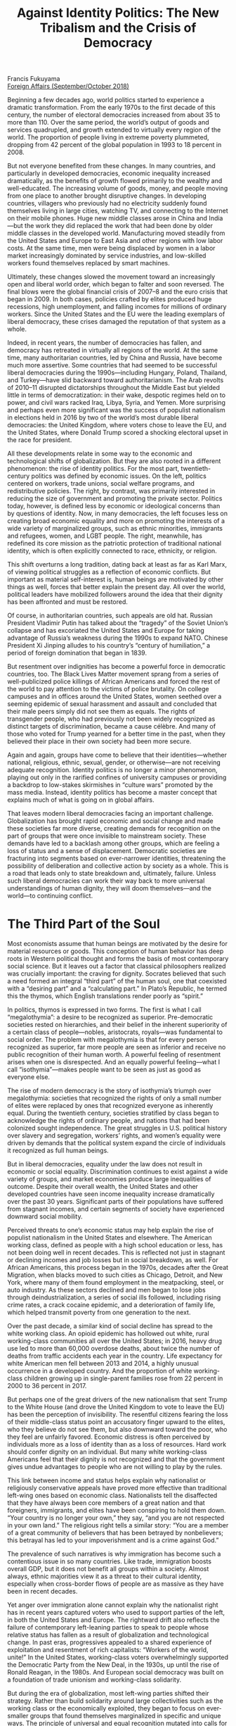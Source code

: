 #+TITLE: Against Identity Politics: The New Tribalism and the Crisis of Democracy
#+OPTIONS: toc:nil; num:nil; ^:nil; ':t; \n:t

Francis Fukuyama
[[https://www.foreignaffairs.com/articles/americas/2018-08-14/against-identity-politics-tribalism-francis-fukuyama][Foreign Affairs (September/October 2018)]]

Beginning a few decades ago, world politics started to experience a dramatic transformation. From the early 1970s to the first decade of this century, the number of electoral democracies increased from about 35 to more than 110. Over the same period, the world’s output of goods and services quadrupled, and growth extended to virtually every region of the world. The proportion of people living in extreme poverty plummeted, dropping from 42 percent of the global population in 1993 to 18 percent in 2008.

But not everyone benefited from these changes. In many countries, and particularly in developed democracies, economic inequality increased dramatically, as the benefits of growth flowed primarily to the wealthy and well-educated. The increasing volume of goods, money, and people moving from one place to another brought disruptive changes. In developing countries, villagers who previously had no electricity suddenly found themselves living in large cities, watching TV, and connecting to the Internet on their mobile phones. Huge new middle classes arose in China and India—but the work they did replaced the work that had been done by older middle classes in the developed world. Manufacturing moved steadily from the United States and Europe to East Asia and other regions with low labor costs. At the same time, men were being displaced by women in a labor market increasingly dominated by service industries, and low-skilled workers found themselves replaced by smart machines.

Ultimately, these changes slowed the movement toward an increasingly open and liberal world order, which began to falter and soon reversed. The final blows were the global financial crisis of 2007–8 and the euro crisis that began in 2009. In both cases, policies crafted by elites produced huge recessions, high unemployment, and falling incomes for millions of ordinary workers. Since the United States and the EU were the leading exemplars of liberal democracy, these crises damaged the reputation of that system as a whole.

Indeed, in recent years, the number of democracies has fallen, and democracy has retreated in virtually all regions of the world. At the same time, many authoritarian countries, led by China and Russia, have become much more assertive. Some countries that had seemed to be successful liberal democracies during the 1990s—including Hungary, Poland, Thailand, and Turkey—have slid backward toward authoritarianism. The Arab revolts of 2010–11 disrupted dictatorships throughout the Middle East but yielded little in terms of democratization: in their wake, despotic regimes held on to power, and civil wars racked Iraq, Libya, Syria, and Yemen. More surprising and perhaps even more significant was the success of populist nationalism in elections held in 2016 by two of the world’s most durable liberal democracies: the United Kingdom, where voters chose to leave the EU, and the United States, where Donald Trump scored a shocking electoral upset in the race for president. 

All these developments relate in some way to the economic and technological shifts of globalization. But they are also rooted in a different phenomenon: the rise of identity politics. For the most part, twentieth-century politics was defined by economic issues. On the left, politics centered on workers, trade unions, social welfare programs, and redistributive policies. The right, by contrast, was primarily interested in reducing the size of government and promoting the private sector. Politics today, however, is defined less by economic or ideological concerns than by questions of identity. Now, in many democracies, the left focuses less on creating broad economic equality and more on promoting the interests of a wide variety of marginalized groups, such as ethnic minorities, immigrants and refugees, women, and LGBT people. The right, meanwhile, has redefined its core mission as the patriotic protection of traditional national identity, which is often explicitly connected to race, ethnicity, or religion.

This shift overturns a long tradition, dating back at least as far as Karl Marx, of viewing political struggles as a reflection of economic conflicts. But important as material self-interest is, human beings are motivated by other things as well, forces that better explain the present day. All over the world, political leaders have mobilized followers around the idea that their dignity has been affronted and must be restored.

Of course, in authoritarian countries, such appeals are old hat. Russian President Vladimir Putin has talked about the “tragedy” of the Soviet Union’s collapse and has excoriated the United States and Europe for taking advantage of Russia’s weakness during the 1990s to expand NATO. Chinese President Xi Jinping alludes to his country’s “century of humiliation,” a period of foreign domination that began in 1839. 

But resentment over indignities has become a powerful force in democratic countries, too. The Black Lives Matter movement sprang from a series of well-publicized police killings of African Americans and forced the rest of the world to pay attention to the victims of police brutality. On college campuses and in offices around the United States, women seethed over a seeming epidemic of sexual harassment and assault and concluded that their male peers simply did not see them as equals. The rights of transgender people, who had previously not been widely recognized as distinct targets of discrimination, became a cause célèbre. And many of those who voted for Trump yearned for a better time in the past, when they believed their place in their own society had been more secure. 

Again and again, groups have come to believe that their identities—whether national, religious, ethnic, sexual, gender, or otherwise—are not receiving adequate recognition. Identity politics is no longer a minor phenomenon, playing out only in the rarified confines of university campuses or providing a backdrop to low-stakes skirmishes in “culture wars” promoted by the mass media. Instead, identity politics has become a master concept that explains much of what is going on in global affairs.

That leaves modern liberal democracies facing an important challenge. Globalization has brought rapid economic and social change and made these societies far more diverse, creating demands for recognition on the part of groups that were once invisible to mainstream society. These demands have led to a backlash among other groups, which are feeling a loss of status and a sense of displacement. Democratic societies are fracturing into segments based on ever-narrower identities, threatening the possibility of deliberation and collective action by society as a whole. This is a road that leads only to state breakdown and, ultimately, failure. Unless such liberal democracies can work their way back to more universal understandings of human dignity, they will doom themselves—and the world—to continuing conflict.

* The Third Part of the Soul
Most economists assume that human beings are motivated by the desire for material resources or goods. This conception of human behavior has deep roots in Western political thought and forms the basis of most contemporary social science. But it leaves out a factor that classical philosophers realized was crucially important: the craving for dignity. Socrates believed that such a need formed an integral “third part” of the human soul, one that coexisted with a “desiring part” and a “calculating part.” In Plato’s Republic, he termed this the thymos, which English translations render poorly as “spirit.” 

In politics, thymos is expressed in two forms. The first is what I call “megalothymia”: a desire to be recognized as superior. Pre-democratic societies rested on hierarchies, and their belief in the inherent superiority of a certain class of people—nobles, aristocrats, royals—was fundamental to social order. The problem with megalothymia is that for every person recognized as superior, far more people are seen as inferior and receive no public recognition of their human worth. A powerful feeling of resentment arises when one is disrespected. And an equally powerful feeling—what I call “isothymia”—makes people want to be seen as just as good as everyone else. 

The rise of modern democracy is the story of isothymia’s triumph over megalothymia: societies that recognized the rights of only a small number of elites were replaced by ones that recognized everyone as inherently equal. During the twentieth century, societies stratified by class began to acknowledge the rights of ordinary people, and nations that had been colonized sought independence. The great struggles in U.S. political history over slavery and segregation, workers’ rights, and women’s equality were driven by demands that the political system expand the circle of individuals it recognized as full human beings.

But in liberal democracies, equality under the law does not result in economic or social equality. Discrimination continues to exist against a wide variety of groups, and market economies produce large inequalities of outcome. Despite their overall wealth, the United States and other developed countries have seen income inequality increase dramatically over the past 30 years. Significant parts of their populations have suffered from stagnant incomes, and certain segments of society have experienced downward social mobility. 

Perceived threats to one’s economic status may help explain the rise of populist nationalism in the United States and elsewhere. The American working class, defined as people with a high school education or less, has not been doing well in recent decades. This is reflected not just in stagnant or declining incomes and job losses but in social breakdown, as well. For African Americans, this process began in the 1970s, decades after the Great Migration, when blacks moved to such cities as Chicago, Detroit, and New York, where many of them found employment in the meatpacking, steel, or auto industry. As these sectors declined and men began to lose jobs through deindustrialization, a series of social ills followed, including rising crime rates, a crack cocaine epidemic, and a deterioration of family life, which helped transmit poverty from one generation to the next.

Over the past decade, a similar kind of social decline has spread to the white working class. An opioid epidemic has hollowed out white, rural working-class communities all over the United States; in 2016, heavy drug use led to more than 60,000 overdose deaths, about twice the number of deaths from traffic accidents each year in the country. Life expectancy for white American men fell between 2013 and 2014, a highly unusual occurrence in a developed country. And the proportion of white working-class children growing up in single-parent families rose from 22 percent in 2000 to 36 percent in 2017.

But perhaps one of the great drivers of the new nationalism that sent Trump to the White House (and drove the United Kingdom to vote to leave the EU) has been the perception of invisibility. The resentful citizens fearing the loss of their middle-class status point an accusatory finger upward to the elites, who they believe do not see them, but also downward toward the poor, who they feel are unfairly favored. Economic distress is often perceived by individuals more as a loss of identity than as a loss of resources. Hard work should confer dignity on an individual. But many white working-class Americans feel that their dignity is not recognized and that the government gives undue advantages to people who are not willing to play by the rules.

This link between income and status helps explain why nationalist or religiously conservative appeals have proved more effective than traditional left-wing ones based on economic class. Nationalists tell the disaffected that they have always been core members of a great nation and that foreigners, immigrants, and elites have been conspiring to hold them down. “Your country is no longer your own,” they say, “and you are not respected in your own land.” The religious right tells a similar story: “You are a member of a great community of believers that has been betrayed by nonbelievers; this betrayal has led to your impoverishment and is a crime against God.”

The prevalence of such narratives is why immigration has become such a contentious issue in so many countries. Like trade, immigration boosts overall GDP, but it does not benefit all groups within a society. Almost always, ethnic majorities view it as a threat to their cultural identity, especially when cross-border flows of people are as massive as they have been in recent decades. 

Yet anger over immigration alone cannot explain why the nationalist right has in recent years captured voters who used to support parties of the left, in both the United States and Europe. The rightward drift also reflects the failure of contemporary left-leaning parties to speak to people whose relative status has fallen as a result of globalization and technological change. In past eras, progressives appealed to a shared experience of exploitation and resentment of rich capitalists: “Workers of the world, unite!” In the United States, working-class voters overwhelmingly supported the Democratic Party from the New Deal, in the 1930s, up until the rise of Ronald Reagan, in the 1980s. And European social democracy was built on a foundation of trade unionism and working-class solidarity. 

But during the era of globalization, most left-wing parties shifted their strategy. Rather than build solidarity around large collectivities such as the working class or the economically exploited, they began to focus on ever-smaller groups that found themselves marginalized in specific and unique ways. The principle of universal and equal recognition mutated into calls for special recognition. Over time, this phenomenon migrated from the left to the right.

* The Triumph of Identity
In the 1960s, powerful new social movements emerged across the world’s developed liberal democracies. Civil rights activists in the United States demanded that the country fulfill the promise of equality made in the Declaration of Independence and written into the U.S. Constitution after the Civil War. This was soon followed by the feminist movement, which similarly sought equal treatment for women, a cause that both stimulated and was shaped by a massive influx of women into the labor market. A parallel social revolution shattered traditional norms regarding sexuality and the family, and the environmental movement reshaped attitudes toward nature. Subsequent years would see new movements promoting the rights of the disabled, Native Americans, immigrants, gay men and women, and, eventually, transgender people. But even when laws changed to provide more opportunities and stronger legal protections to the marginalized, groups continued to differ from one another in their behavior, performance, wealth, traditions, and customs; bias and bigotry remained commonplace among individuals; and minorities continued to cope with the burdens of discrimination, prejudice, disrespect, and invisibility. 

This presented each marginalized group with a choice: it could demand that society treat its members the same way it treated the members of dominant groups, or it could assert a separate identity for its members and demand respect for them as different from the mainstream society. Over time, the latter strategy tended to win out: the early civil rights movement of Martin Luther King, Jr., demanded that American society treat black people the way it treated white people. By the end of the 1960s, however, groups such as the Black Panthers and the Nation of Islam emerged and argued that black people had their own traditions and consciousness; in their view, black people needed to take pride in themselves for who they were and not heed what the broader society wanted them to be. The authentic inner selves of black Americans were not the same as those of white people, they argued; they were shaped by the unique experience of growing up black in a hostile society dominated by whites. That experience was defined by violence, racism, and denigration and could not be appreciated by people who grew up in different circumstances.

These themes have been taken up in today’s Black Lives Matter movement, which began with demands for justice for individual victims of police violence but soon broadened into an effort to make people more aware of the nature of day-to-day existence for black Americans. Writers such as Ta-Nehisi Coates have connected contemporary police violence against African Americans to the long history of slavery and lynching. In the view of Coates and others, this history constitutes part of an unbridgeable gulf of understanding between blacks and whites.

A similar evolution occurred within the feminist movement. The demands of the mainstream movement were focused on equal treatment for women in employment, education, the courts, and so on. But from the beginning, an important strand of feminist thought proposed that the consciousness and life experiences of women were fundamentally different from those of men and that the movement’s aim should not be to simply facilitate women’s behaving and thinking like men.

Other movements soon seized on the importance of lived experience to their struggles. Marginalized groups increasingly demanded not only that laws and institutions treat them as equal to dominant groups but also that the broader society recognize and even celebrate the intrinsic differences that set them apart. The term “multiculturalism”—originally merely referring to a quality of diverse societies—became a label for a political program that valued each separate culture and each lived experience equally, at times by drawing special attention to those that had been invisible or undervalued in the past. This kind of multiculturalism at first was about large cultural groups, such as French-speaking Canadians, or Muslim immigrants, or African Americans. But soon it became a vision of a society fragmented into many small groups with distinct experiences, as well as groups defined by the intersection of different forms of discrimination, such as women of color, whose lives could not be understood through the lens of either race or gender alone.

The left began to embrace multiculturalism just as it was becoming harder to craft policies that would bring about large-scale socio-economic change. By the 1980s, progressive groups throughout the developed world were facing an existential crisis. The far left had been defined for the first half of the century by the ideals of revolutionary Marxism and its vision of radical egalitarianism. The social democratic left had a different agenda: it accepted liberal democracy but sought to expand the welfare state to cover more people with more social protections. But both Marxists and social democrats hoped to increase socioeconomic equality through the use of state power, by expanding access to social services to all citizens and by redistributing wealth.

As the twentieth century drew to a close, the limits of this strategy became clear. Marxists had to confront the fact that communist societies in China and the Soviet Union had turned into grotesque and oppressive dictatorships. At the same time, the working class in most industrialized democracies had grown richer and had begun to merge with the middle class. Communist revolution and the abolition of private property fell off the agenda. The social democratic left also reached a dead end when its goal of an ever-expanding welfare state bumped into the reality of fiscal constraints during the turbulent 1970s. Governments responded by printing money, leading to inflation and financial crises. Redistributive programs were creating perverse incentives that discouraged work, savings, and entrepreneurship, which in turn shrank the overall economic pie. Inequality remained deeply entrenched, despite ambitious efforts to eradicate it, such as U.S. President Lyndon Johnson’s Great Society initiatives. With China’s shift toward a market economy after 1978 and the collapse of the Soviet Union in 1991, the Marxist left largely fell apart, and the social democrats were left to make their peace with capitalism. 

The left’s diminished ambitions for large-scale socioeconomic reform converged with its embrace of identity politics and multiculturalism in the final decades of the twentieth century. The left continued to be defined by its passion for equality—by isothymia—but its agenda shifted from the earlier emphasis on the working class to the demands of an ever-widening circle of marginalized minorities. Many activists came to see the old working class and their trade unions as a privileged stratum that demonstrated little sympathy for the plight of immigrants and racial minorities. They sought to expand the rights of a growing list of groups rather than improve the economic conditions of individuals. In the process, the old working class was left behind.

* From Left to Right
The left’s embrace of identity politics was both understandable and necessary. The lived experiences of distinct identity groups differ, and they often need to be addressed in ways specific to those groups. Outsiders often fail to perceive the harm they are doing by their actions, as many men realized in the wake of the #MeToo movement’s revelations regarding sexual harassment and sexual assault. Identity politics aims to change culture and behavior in ways that have real material benefits for many people.

By turning a spotlight on narrower experiences of injustice, identity politics has brought about welcome changes in cultural norms and has produced concrete public policies that have helped many people. The Black Lives Matter movement has made police departments across the United States much more conscious of the way they treat minorities, even though police abuse still persists. The #MeToo movement has broadened popular understanding of sexual assault and has opened an important discussion of the inadequacies of existing criminal law in dealing with it. Its most important consequence is probably the change it has already wrought in the way that women and men interact in workplaces.

So there is nothing wrong with identity politics as such; it is a natural and inevitable response to injustice. But the tendency of identity politics to focus on cultural issues has diverted energy and attention away from serious thinking on the part of progressives about how to reverse the 30-year trend in most liberal democracies toward greater socioeconomic inequality. It is easier to argue over cultural issues than it is to change policies, easier to include female and minority authors in college curricula than to increase the incomes and expand the opportunities of women and minorities outside the ivory tower. What is more, many of the constituencies that have been the focus of recent campaigns driven by identity politics, such as female executives in Silicon Valley and female Hollywood stars, are near the top of the income distribution. Helping them achieve greater equality is a good thing, but it will do little to address the glaring disparities between the top one percent of earners and everyone else.

Today’s left-wing identity politics also diverts attention from larger groups whose serious problems have been ignored. Until recently, activists on the left had little to say about the burgeoning opioid crisis or the fate of children growing up in impoverished single-parent families in the rural United States. And the Democrats have put forward no ambitious strategies to deal with the potentially immense job losses that will accompany advancing automation or the income disparities that technology may bring to all Americans. 

Moreover, the left’s identity politics poses a threat to free speech and to the kind of rational discourse needed to sustain a democracy. Liberal democracies are committed to protecting the right to say virtually anything in a marketplace of ideas, particularly in the political sphere. But the preoccupation with identity has clashed with the need for civic discourse. The focus on lived experience by identity groups prioritizes the emotional world of the inner self over the rational examination of issues in the outside world and privileges sincerely held opinions over a process of reasoned deliberation that may force one to abandon prior opinions. The fact that an assertion is offensive to someone’s sense of self-worth is often seen as grounds for silencing or disparaging the individual who made it.

A reliance on identity politics also has weaknesses as a political strategy. The current dysfunction and decay of the U.S. political system are related to extreme and ever-growing polarization, which has made routine governing an exercise in brinkmanship. Most of the blame for this belongs to the right. As the political scientists Thomas Mann and Norman Ornstein have argued, the Republican Party has moved much more rapidly toward its far-right wing than the Democratic Party has moved in the opposite direction. But both parties have moved away from the center. Left-wing activists focused on identity issues are seldom representative of the electorate as a whole; indeed, their concerns often alienate mainstream voters. 

But perhaps the worst thing about identity politics as currently practiced by the left is that it has stimulated the rise of identity politics on the right. This is due in no small part to the left’s embrace of political correctness, a social norm that prohibits people from publicly expressing their beliefs or opinions without fearing moral opprobrium. Every society has certain views that run counter to its foundational ideas of legitimacy and therefore are off-limits in public discourse. But the constant discovery of new identities and the shifting grounds for acceptable speech are hard to follow. In a society highly attuned to group dignity, new boundaries lines keep appearing, and previously acceptable ways of talking or expressing oneself become offensive. Today, for example, merely using the words “he” or “she” in certain contexts might be interpreted as a sign of insensitivity to intersex or transgender people. But such utterances threaten no fundamental democratic principles; rather, they challenge the dignity of a particular group and denote a lack of awareness of or sympathy for that group’s struggles.

In reality, only a relatively small number of writers, artists, students, and intellectuals on the left espouse the most extreme forms of political correctness. But those instances are picked up by the conservative media, which use them to tar the left as a whole. This may explain one of the extraordinary aspects of the 2016 U.S. presidential election, which was Trump’s popularity among a core group of supporters despite behavior that, in an earlier era, would have doomed a presidential bid. During the campaign, Trump mocked a journalist’s physical disabilities, characterized Mexicans as rapists and criminals, and was heard on a recording bragging that he had groped women. Those statements were less transgressions against political correctness than transgressions against basic decency, and many of Trump’s supporters did not necessarily approve of them or of other outrageous comments that Trump made. But at a time when many Americans believe that public speech is excessively policed, Trump’s supporters like that he is not intimidated by the pressure to avoid giving offense. In an era shaped by political correctness, Trump represents a kind of authenticity that many Americans admire: he may be malicious, bigoted, and unpresidential, but at least he says what he thinks.

And yet Trump’s rise did not reflect a conservative rejection of identity politics; in fact, it reflected the right’s embrace of identity politics. Many of Trump’s white working-class supporters feel that they have been disregarded by elites. People living in rural areas, who are the backbone of populist movements not just in the United States but also in many European countries, often believe that their values are threatened by cosmopolitan, urban elites. And although they are members of a dominant ethnic group, many members of the white working class see themselves as victimized and marginalized. Such sentiments have paved the way for the emergence of a right-wing identity politics that, at its most extreme, takes the form of explicitly racist white nationalism.

Trump has directly contributed to this process. His transformation from real estate mogul and reality-television star to political contender took off after he became the most famous promoter of the racist “birther” conspiracy theory, which cast doubt on Barack Obama’s eligibility to serve as president. As a candidate, he was evasive when asked about the fact that the former Ku Klux Klan leader David Duke had endorsed him, and he complained that a U.S. federal judge overseeing a lawsuit against Trump University was treating him “unfairly” because of the judge’s Mexican heritage. After a violent gathering of white nationalists in Charlottesville, Virginia, in August 2017—where a white nationalist killed a counterprotester—Trump averred that there were “very fine people on both sides.” And he has spent a lot of time singling out black athletes and celebrities for criticism and has been happy to exploit anger over the removal of statues honoring Confederate leaders. 

Thanks to Trump, white nationalism has moved from the fringes to something resembling the mainstream. Its proponents complain that although it is politically acceptable to talk about black rights, or women’s rights, or gay rights, it is not possible to advocate the rights of white Americans without being branded a racist. The practitioners of identity politics on the left would argue that the right’s assertions of identity are illegitimate and cannot be placed on the same moral plane as those of minorities, women, and other marginalized groups, since they reflect the perspective of a historically privileged community. That is clearly true. Conservatives greatly exaggerate the extent to which minority groups receive advantages, just as they exaggerate the extent to which political correctness muzzles free speech. The reality for many marginalized groups remains unchanged: African Americans continue to be subjected to police violence; women are still assaulted and harassed.

What is notable, however, is how the right has adopted language and framing from the left: the idea that whites are being victimized, that their situation and suffering are invisible to the rest of society, and that the social and political structures responsible for this situation—especially the media and the political establishment—need to be smashed. Across the ideological spectrum, identity politics is the lens through which most social issues are now seen.

* A Need for Creed
Societies need to protect marginalized and excluded groups, but they also need to achieve common goals through deliberation and consensus. The shift in the agendas of both the left and the right toward the protection of narrow group identities ultimately threatens that process. The remedy is not to abandon the idea of identity, which is central to the way that modern people think about themselves and their surrounding societies; it is to define larger and more integrative national identities that take into account the de facto diversity of liberal democratic societies. 

Human societies cannot get away from identity or identity politics. Identity is a “powerful moral idea,” in the philosopher Charles Taylor’s phrase, built on the universal human characteristic of thymos. This moral idea tells people that they have authentic inner selves that are not being recognized and suggests that external society may be false and repressive. It focuses people’s natural demand for recognition of their dignity and provides language for expressing the resentments that arise when such recognition is not forthcoming.

It would be neither possible nor desirable for such demands for dignity to disappear. Liberal democracy is built on the rights of individuals to enjoy an equal degree of choice and agency in determining their collective political lives. But many people are not satisfied with equal recognition as generic human beings. In some sense, this is a condition of modern life. Modernization means constant change and disruption and the opening up of choices that did not exist before. This is by and large a good thing: over generations, millions of people have fled traditional communities that did not offer them choices in favor of communities that did. But the freedom and degree of choice that exist in a modern liberal society can also leave people unhappy and disconnected from their fellow human beings. They find themselves nostalgic for the community and structured life they think they have lost, or that their ancestors supposedly possessed. The authentic identities they are seeking are ones that bind them to other people. People who feel this way can be seduced by leaders who tell them that they have been betrayed and disrespected by existing power structures and that they are members of important communities whose greatness will again be recognized.

The nature of modern identity, however, is to be changeable. Some individuals may persuade themselves that their identity is based on their biology and is outside their control. But citizens of modern societies have multiple identities, ones that are shaped by social interactions. People have identities defined by their race, gender, workplace, education, affinities, and nation. And although the logic of identity politics is to divide societies into small, self-regarding groups, it is also possible to create identities that are broader and more integrative. One does not have to deny the lived experiences of individuals to recognize that they can also share values and aspirations with much broader circles of citizens. Lived experience, in other words, can become just plain experience—something that connects individuals to people unlike themselves, rather than setting them apart. So although no democracy is immune from identity politics in the modern world, all of them can steer it back to broader forms of mutual respect.

The first and most obvious place to start is by countering the specific abuses that lead to group victimhood and marginalization, such as police violence against minorities and sexual harassment. No critique of identity politics should imply that these are not real and urgent problems that require concrete solutions. But the United States and other liberal democracies have to go further than that. Governments and civil society groups must focus on integrating smaller groups into larger wholes. Democracies need to promote what political scientists call “creedal national identities,” which are built not around shared personal characteristics, lived experiences, historical ties, or religious convictions but rather around core values and beliefs. The idea is to encourage citizens to identify with their countries’ foundational ideals and use public policies to deliberately assimilate newcomers.

Combating the pernicious influence of identity politics will prove quite difficult in Europe. In recent decades, the European left has supported a form of multiculturalism that minimizes the importance of integrating newcomers into creedal national cultures. Under the banner of antiracism, left-wing European parties have downplayed evidence that multiculturalism has acted as an obstacle to assimilation. The new populist right in Europe, for its part, looks back nostalgically at fading national cultures that were based on ethnicity or religion and flourished in societies that were largely free of immigrants. 

The fight against identity politics in Europe must start with changes to citizenship laws. Such an agenda is beyond the capability of the EU, whose 28 member states zealously defend their national prerogatives and stand ready to veto any significant reforms or changes. Any action that takes place will therefore have to happen, for better or worse, on the level of individual countries. To stop privileging some ethnic groups over others, EU member states with citizenship laws based on jus sanguinis—“the right of blood,” which confers citizenship according to the ethnicity of parents—should adopt new laws based on jus soli, “the right of the soil,” which confers citizenship on anyone born in the territory of the country. But European states should also impose stringent requirements on the naturalization of new citizens, something the United States has done for many years. In the United States, in addition to having to prove continuous residency in the country for five years, new citizens are expected to be able to read, write, and speak basic English; have an understanding of U.S. history and government; be of good moral character (that is, have no criminal record); and demonstrate an attachment to the principles and ideals of the U.S. Constitution by swearing an oath of allegiance to the United States. European countries should expect the same from their new citizens.

In addition to changing the formal requirements for citizenship, European countries need to shift away from conceptions of national identity based on ethnicity. Nearly 20 years ago, a German academic of Syrian origin named Bassam Tibi proposed making Leitkultur (leading culture) the basis for a new German national identity. He defined Leitkultur as a belief in equality and democratic values firmly grounded in the liberal ideals of the Enlightenment. Yet leftist academics and politicians attacked his proposal for suggesting that such values were superior to other cultural values; in doing so, the German left gave unwitting comfort to Islamists and far-right nationalists, who have little use for Enlightenment ideals. But Germany and other major European countries desperately need something like Tibi’s Leitkultur: a normative change that would permit Germans of Turkish heritage to speak of themselves as German, Swedes of African heritage to speak of themselves as Swedish, and so on. This is beginning to happen, but too slowly. Europeans have created a remarkable civilization of which they should be proud, one that can encompass people from other cultures even as it remains aware of its own distinctiveness. 

Compared with Europe, the United States has been far more welcoming of immigrants, in part because it developed a creedal national identity early in its history. As the political scientist Seymour Martin Lipset pointed out, a U.S. citizen can be accused of being “un-American” in a way that a Danish citizen could not be described as being “un-Danish” or a Japanese citizen could not be charged with being “un-Japanese.” Americanism constitutes a set of beliefs and a way of life, not an ethnicity.

Today, the American creedal national identity, which emerged in the wake of the Civil War, must be revived and defended against attacks from both the left and the right. On the right, white nationalists would like to replace the creedal national identity with one based on race, ethnicity, and religion. On the left, the champions of identity politics have sought to undermine the legitimacy of the American national story by emphasizing victimization, insinuating in some cases that racism, gender discrimination, and other forms of systematic exclusion are in the country’s DNA. Such flaws have been and continue to be features of American society, and they must be confronted. But progressives should also tell a different version of U.S. history, one focused on how an ever-broadening circle of people have overcome barriers to achieve recognition of their dignity. 

Although the United States has benefited from diversity, it cannot build its national identity on diversity. A workable creedal national identity has to offer substantive ideas, such as constitutionalism, the rule of law, and human equality. Americans respect those ideas; the country is justified in withholding citizenship from those who reject them.

* Back to Basics
Once a country has defined a proper creedal national identity that is open to the de facto diversity of modern societies, the nature of controversies over immigration will inevitably change. In both the United States and Europe, that debate is currently polarized. The right seeks to cut off immigration altogether and would like to send immigrants back to their countries of origin; the left asserts a virtually unlimited obligation on the part of liberal democracies to accept all immigrants. These are both untenable positions. The real debate should instead be about the best strategies for assimilating immigrants into a country’s creedal national identity. Well-assimilated immigrants bring a healthy diversity to any society; poorly assimilated immigrants are a drag on the state and in some cases constitute security threats.

European governments pay lip service to the need for better assimilation but fail to follow through. Many European countries have put in place policies that actively impede integration. Under the Dutch system of “pillarization,” for example, children are educated in separate Protestant, Catholic, Muslim, and secular systems. Receiving an education in a state-supported school without ever having to deal with people outside one’s own religion is not likely to foster rapid assimilation.

In France, the situation is somewhat different. The French concept of republican citizenship, like its U.S. counterpart, is creedal, built around the revolutionary ideals of liberty, equality, and fraternity. France’s 1905 law on laïcité, or secularism, formally separates church and state and makes impossible the kinds of publicly funded religious schools that operate in the Netherlands. But France has other big problems. First, regardless of what French law says, widespread discrimination holds back the country’s immigrants. Second, the French economy has been underperforming for years, with unemployment rates that are twice those of neighboring Germany. For young immigrants in France, the unemployment rate is close to 35 percent, compared with 25 percent for French youth as a whole. France should help integrate its immigrants by making it easier for them to find jobs, primarily by liberalizing the labor market. Finally, the idea of French national identity and French culture has come under attack as Islamophobic; in contemporary France, the very concept of assimilation is not politically acceptable to many on the left. This is a shame, since it allows the nativists and extremists of the far-right National Front to position themselves as the true defenders of the republican ideal of universal citizenship.

In the United States, an assimilation agenda would begin with public education. The teaching of basic civics has been in decline for decades, not just for immigrants but also for native-born Americans. Public schools should also move away from the bilingual and multilingual programs that have become popular in recent decades. (New York City’s public school system offers instruction in more than a dozen different languages.) Such programs have been marketed as ways to speed the acquisition of English by nonnative speakers, but the empirical evidence on whether they work is mixed; indeed, they may in fact delay the process of learning English.

The American creedal national identity would also be strengthened by a universal requirement for national service, which would underline the idea that U.S. citizenship demands commitment and sacrifice. A citizen could perform such service either by enlisting in the military or by working in a civilian role, such as teaching in schools or working on publicly funded environmental conservation projects similar to those created by the New Deal. If such national service were correctly structured, it would force young people to work together with others from very different social classes, regions, races, and ethnicities, just as military service does. And like all forms of shared sacrifice, it would integrate newcomers into the national culture. National service would serve as a contemporary form of classical republicanism, a form of democracy that encouraged virtue and public-spiritedness rather than simply leaving citizens alone to pursue their private lives.

* Assimilation Nation
In both the United States and Europe, a policy agenda focused on assimilation would have to tackle the issue of immigration levels. Assimilation into a dominant culture becomes much harder as the numbers of immigrants rise relative to the native population. As immigrant communities reach a certain scale, they tend to become self-sufficient and no longer need connections to groups outside themselves. They can overwhelm public services and strain the capacity of schools and other public institutions to care for them. Immigrants will likely have a positive net effect on public finances in the long run—but only if they get jobs and become tax-paying citizens or lawful residents. Large numbers of newcomers can also weaken support among native-born citizens for generous welfare benefits, a factor in both the U.S. and the European immigration debates. 

Liberal democracies benefit greatly from immigration, both economically and culturally. But they also unquestionably have the right to control their own borders. All people have a basic human right to citizenship. But that does not mean they have the right to citizenship in any particular country beyond the one in which they or their parents were born. International law does not, moreover, challenge the right of states to control their borders or to set criteria for citizenship.

The EU needs to be able to control its external borders better than it does, which in practice means giving countries such as Greece and Italy more funding and stronger legal authority to regulate the flow of immigrants. The EU agency charged with doing this, Frontex, is understaffed and underfunded and lacks strong political support from the very member states most concerned with keeping immigrants out. The system of free internal movement within the EU will not be politically sustainable unless the problem of Europe’s external borders is solved.

In the United States, the chief problem is the inconsistent enforcement of immigration laws. Doing little to prevent millions of people from entering and staying in the country unlawfully and then engaging in sporadic and seemingly arbitrary bouts of deportation—which were a feature of Obama’s time in office—is hardly a sustainable long-term policy. But Trump’s pledge to “build a wall” on the Mexican border is little more than nativistic posturing: a huge proportion of illegal immigrants enter the United States legally and simply remain in the country after their visas expire. What is needed is a better system of sanctioning companies and people who hire illegal immigrants, which would require a national identification system that could help employers figure out who can legally work for them. Such a system has not been established because too many employers benefit from the cheap labor that illegal immigrants provide. Moreover, many on the left and the right oppose a national identification system owing to their suspicion of government overreach.

As a result, the United States now hosts a population of around 11 million illegal immigrants. The vast majority of them have been in the country for years and are doing useful work, raising families, and otherwise behaving as law-abiding citizens. A small number of them commit criminal acts, just as a small number of native-born Americans commit crimes. But the idea that all illegal immigrants are criminals because they violated U.S. law to enter or stay in the country is ridiculous, just as it is ridiculous to think that the United States could ever force all of them to leave the country and return to their countries of origin. 

The outlines of a basic bargain on immigration reform have existed for some time. The federal government would undertake serious enforcement measures to control the country’s borders and would also create a path to citizenship for illegal immigrants without criminal records. Such a bargain might receive the support of a majority of U.S. voters, but hard-core immigration opponents are dead set against any form of “amnesty,” and pro-immigrant groups are opposed to stricter enforcement. 

Public policies that focus on the successful assimilation of foreigners might help break this logjam by taking the wind out of the sails of the current populist upsurge in both the United States and Europe. The groups vociferously opposing immigration are coalitions of people with different concerns. Hard-core nativists are driven by racism and bigotry; little can be done to change their minds. But others have more legitimate concerns about the speed of social change driven by mass immigration and worry about the capacity of existing institutions to accommodate this change. A policy focus on assimilation might ease their concerns and peel them away from the bigots. 

Identity politics thrives whenever the poor and the marginalized are invisible to their compatriots. Resentment over lost status starts with real economic distress, and one way of muting the resentment is to mitigate concerns over jobs, incomes, and security. In the United States, much of the left stopped thinking several decades ago about ambitious social policies that might help remedy the underlying conditions of the poor. It was easier to talk about respect and dignity than to come up with potentially costly plans that would concretely reduce inequality. A major exception to this trend was Obama, whose Affordable Care Act was a milestone in U.S. social policy. The ACA’s opponents tried to frame it as an identity issue, insinuating that the policy was designed by a black president to help his black constituents. But the ACA was in fact a national policy designed to help less well-off Americans regardless of their race or identity. Many of the law’s beneficiaries include rural whites in the South who have nonetheless been persuaded to vote for Republican politicians vowing to repeal the ACA.

Identity politics has made the crafting of such ambitious policies more difficult. Although fights over economic policy produced sharp divisions early in the twentieth century, many democracies found that those with opposing economic visions could often split the difference and compromise. Identity issues, by contrast, are harder to reconcile: either you recognize me or you don’t. Resentment over lost dignity or invisibility often has economic roots, but fights over identity frequently distract from policy ideas that could help. As a result, it has been harder to create broad coalitions to fight for redistribution: members of the working class who also belong to higher-status identity groups (such as whites in the United States) tend to resist making common cause with those below them, and vice versa.

The Democratic Party, in particular, has a major choice to make. It can continue to try to win elections by doubling down on the mobilization of the identity groups that today supply its most fervent activists: African Americans, Hispanics, professional women, the LGBT community, and so on. Or the party could try to win back some of the white working-class voters who constituted a critical part of Democratic coalitions from the New Deal through the Great Society but who have defected to the Republican Party in recent elections. The former strategy might allow it to win elections, but it is a poor formula for governing the country. The Republican Party is becoming the party of white people, and the Democratic Party is becoming the party of minorities. Should that process continue much further, identity will have fully displaced economic ideology as the central cleavage of U.S. politics, which would be an unhealthy outcome for American democracy.

* A More Unified Future
Fears about the future are often best expressed through fiction, particularly science fiction that tries to imagine future worlds based on new kinds of technology. In the first half of the twentieth century, many of those forward-looking fears centered on big, centralized, bureaucratic tyrannies that snuffed out individuality and privacy: think of George Orwell’s 1984. But the nature of imagined dystopias began to change in the later decades of the century, and one particular strand spoke to the anxieties raised by identity politics. So-called cyberpunk authors such as William Gibson, Neal Stephenson, and Bruce Sterling saw a future dominated not by centralized dictatorships but by uncontrolled social fragmentation facilitated by the Internet. 

Stephenson’s 1992 novel, Snow Crash, posited a ubiquitous virtual “Metaverse” in which individuals could adopt avatars and change their identities at will. In the novel, the United States has broken down into “Burbclaves,” suburban subdivisions catering to narrow identities, such as New South Africa (for the racists, with their Confederate flags) and Mr. Lee’s Greater Hong Kong (for Chinese immigrants). Passports and visas are required to travel from one neighborhood to another. The CIA has been privatized, and the aircraft carrier the USS Enterprise has become a floating home for refugees. The authority of the federal government has shrunk to encompass only the land on which federal buildings are located.

Our present world is simultaneously moving toward the opposing dystopias of hypercentralization and endless fragmentation. China, for instance, is building a massive dictatorship in which the government collects highly specific personal data on the daily transactions of every citizen. On the other hand, other parts of the world are seeing the breakdown of centralized institutions, the emergence of failed states, increasing polarization, and a growing lack of consensus over common ends. Social media and the Internet have facilitated the emergence of self-contained communities, walled off not by physical barriers but by shared identities.

The good thing about dystopian fiction is that it almost never comes true. Imagining how current trends will play out in an ever more exaggerated fashion serves as a useful warning: 1984 became a potent symbol of a totalitarian future that people wanted to avoid; the book helped inoculate societies against authoritarianism. Likewise, people today can imagine their countries as better places that support increasing diversity yet that also embrace a vision for how diversity can serve common ends and support liberal democracy rather than undermine it.

People will never stop thinking about themselves and their societies in identity terms. But people’s identities are neither fixed nor necessarily given by birth. Identity can be used to divide, but it can also be used to unify. That, in the end, will be the remedy for the populist politics of the present.

